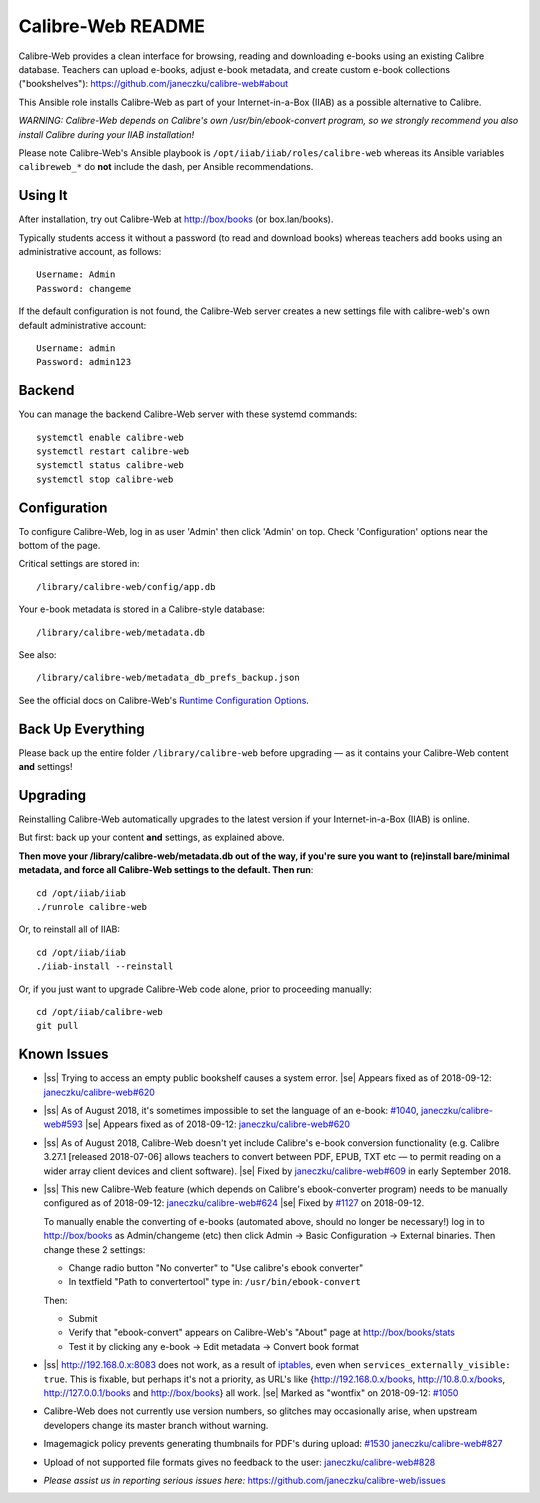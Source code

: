 .. |ss| raw:: html

   <strike>

.. |se| raw:: html

   </strike>

.. |nbsp| unicode:: 0xA0
   :trim:

==================
Calibre-Web README
==================

Calibre-Web provides a clean interface for browsing, reading and downloading
e-books using an existing Calibre database.  Teachers can upload e-books,
adjust e-book metadata, and create custom e-book collections ("bookshelves"):
https://github.com/janeczku/calibre-web#about

This Ansible role installs Calibre-Web as part of your Internet-in-a-Box (IIAB)
as a possible alternative to Calibre.

*WARNING: Calibre-Web depends on Calibre's own /usr/bin/ebook-convert program,
so we strongly recommend you also install Calibre during your IIAB
installation!*

Please note Calibre-Web's Ansible playbook is ``/opt/iiab/iiab/roles/calibre-web``
whereas its Ansible variables ``calibreweb_*`` do **not** include the dash,
per Ansible recommendations.

Using It
--------

After installation, try out Calibre-Web at http://box/books (or box.lan/books).

Typically students access it without a password (to read and download books)
whereas teachers add books using an administrative account, as follows::

  Username: Admin
  Password: changeme

If the default configuration is not found, the Calibre-Web server creates a
new settings file with calibre-web's own default administrative account::

  Username: admin
  Password: admin123

Backend
-------

You can manage the backend Calibre-Web server with these systemd commands::

  systemctl enable calibre-web
  systemctl restart calibre-web
  systemctl status calibre-web
  systemctl stop calibre-web

Configuration
-------------

To configure Calibre-Web, log in as user 'Admin' then click 'Admin' on top.
Check 'Configuration' options near the bottom of the page.

Critical settings are stored in::

  /library/calibre-web/config/app.db

Your e-book metadata is stored in a Calibre-style database::

  /library/calibre-web/metadata.db

See also::

  /library/calibre-web/metadata_db_prefs_backup.json

See the official docs on Calibre-Web's `Runtime Configuration Options <https://github.com/janeczku/calibre-web/wiki/Configuration>`_.

Back Up Everything
------------------

Please back up the entire folder ``/library/calibre-web`` before upgrading —
as it contains your Calibre-Web content **and** settings!

Upgrading
---------

Reinstalling Calibre-Web automatically upgrades to the latest version if your
Internet-in-a-Box (IIAB) is online.

But first: back up your content **and** settings, as explained above.

**Then move your /library/calibre-web/metadata.db out of the way, if you're
sure you want to (re)install bare/minimal metadata, and force all Calibre-Web
settings to the default.  Then run**::

  cd /opt/iiab/iiab
  ./runrole calibre-web
  
Or, to reinstall all of IIAB::

  cd /opt/iiab/iiab
  ./iiab-install --reinstall

Or, if you just want to upgrade Calibre-Web code alone, prior to proceeding
manually::

  cd /opt/iiab/calibre-web
  git pull

Known Issues
------------

* |ss| Trying to access an empty public bookshelf causes a system error. |se| |nbsp|  Appears fixed as of 2018-09-12: `janeczku/calibre-web#620 <https://github.com/janeczku/calibre-web/issues/620>`_

* |ss| As of August 2018, it's sometimes impossible to set the language of an
  e-book: `#1040 <https://github.com/iiab/iiab/issues/1040>`_, `janeczku/calibre-web#593 <https://github.com/janeczku/calibre-web/issues/593>`_ |se| |nbsp|  Appears fixed as of 2018-09-12: `janeczku/calibre-web#620 <https://github.com/janeczku/calibre-web/issues/620>`_

* |ss| As of August 2018, Calibre-Web doesn't yet include Calibre's e-book
  conversion functionality (e.g. Calibre 3.27.1 [released 2018-07-06] allows
  teachers to convert between PDF, EPUB, TXT etc — to permit reading on a
  wider array client devices and client software). |se| |nbsp|  Fixed by
  `janeczku/calibre-web#609 <https://github.com/janeczku/calibre-web/issues/609>`_
  in early September 2018.

* |ss| This new Calibre-Web feature (which depends on Calibre's ebook-converter 
  program) needs to be manually configured as of 2018-09-12:
  `janeczku/calibre-web#624 <https://github.com/janeczku/calibre-web/issues/624>`_
  |se| |nbsp|  Fixed by `#1127 <https://github.com/iiab/iiab/pull/1127>`_ on 2018-09-12.

  To manually enable the converting of e-books (automated above, should no
  longer be necessary!) log in to http://box/books as Admin/changeme (etc) then
  click Admin -> Basic Configuration -> External binaries.  Then change these
  2 settings:

  * Change radio button "No converter" to "Use calibre's ebook converter"
  * In textfield "Path to convertertool" type in: ``/usr/bin/ebook-convert``
  
  Then:
  
  * Submit
  * Verify that "ebook-convert" appears on Calibre-Web's "About" page at http://box/books/stats
  * Test it by clicking any e-book -> Edit metadata -> Convert book format

* |ss| http://192.168.0.x:8083 does not work, as a result of `iptables <https://github.com/iiab/iiab/blob/master/roles/network/templates/gateway/iiab-gen-iptables#L93>`_,
  even when ``services_externally_visible: true``.  This is fixable, but perhaps
  it's not a priority, as URL's like {http://192.168.0.x/books,
  http://10.8.0.x/books, http://127.0.0.1/books and http://box/books} all work. |se| |nbsp|  Marked as "wontfix" on 2018-09-12: `#1050 <https://github.com/iiab/iiab/issues/1050>`_

* Calibre-Web does not currently use version numbers, so glitches may
  occasionally arise, when upstream developers change its master branch without
  warning.
  
* Imagemagick policy prevents generating thumbnails for PDF's during upload: `#1530 <https://github.com/iiab/iiab/issues/1530>`_ `janeczku/calibre-web#827 <https://github.com/janeczku/calibre-web/issues/827>`_

* Upload of not supported file formats gives no feedback to the user: `janeczku/calibre-web#828 <https://github.com/janeczku/calibre-web/issues/828>`_

* *Please assist us in reporting serious issues here:*
  https://github.com/janeczku/calibre-web/issues
